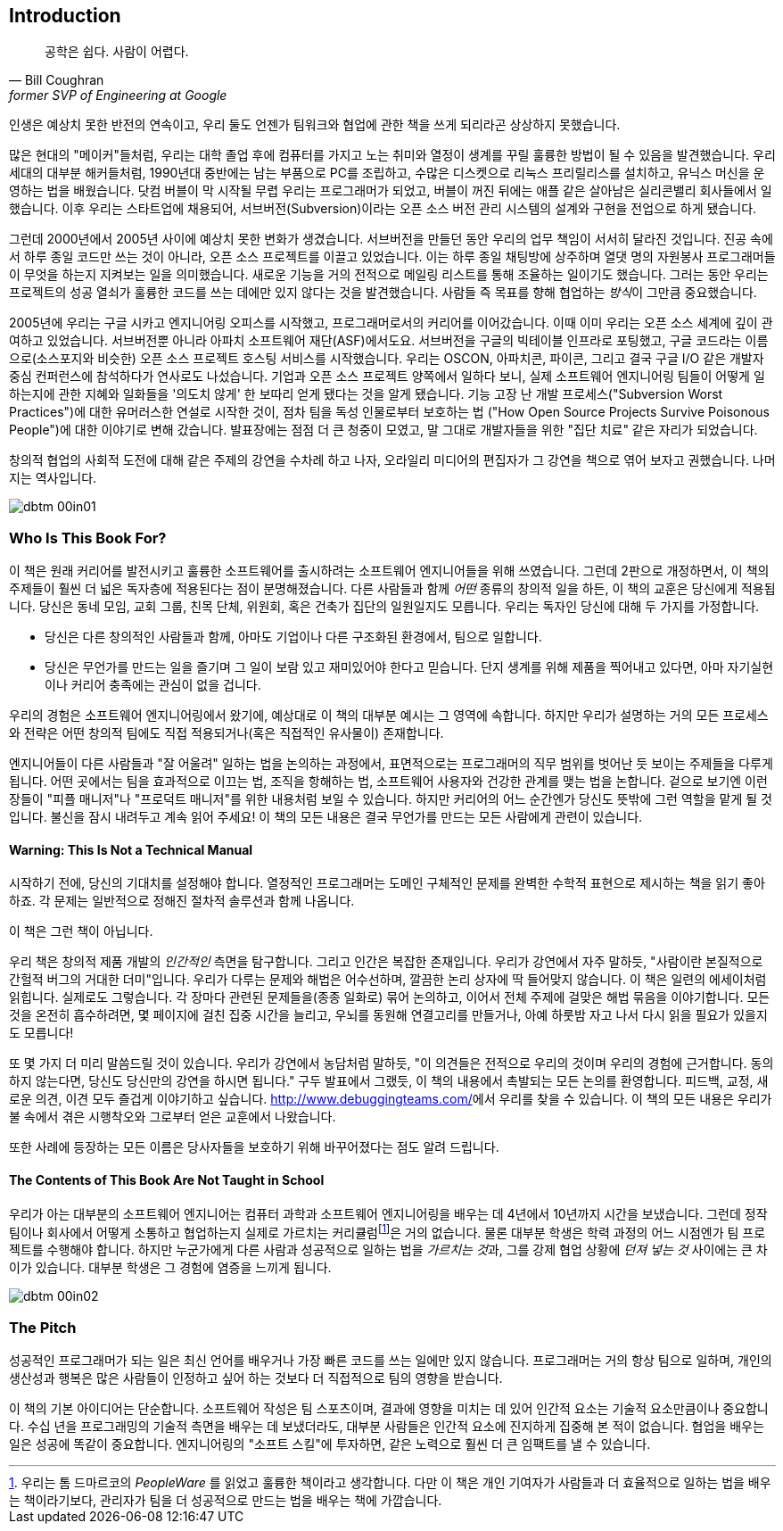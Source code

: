 [[introduction]]
[preface]
== Introduction

[quote, Bill Coughran, former SVP of Engineering at Google]
__________________
공학은 쉽다. 사람이 어렵다.
__________________


((("bad companies", see="average companies")))((("companies", "average/typical", see="average companies")))((("corporations, ideal", see="ideal companies")))((("employees", "difficult/negative", see="poisonous people")))((("manipulation, organizational", see="organizational manipulation")))((("people", "poisonous", see="poisonous people")))((("product", "design", see="design)")))((("properly functioning companies", see="ideal companies")))((("software", "design of", see="design")))((("typical companies", see="average companies")))인생은 ((("Coughran, Bill")))예상치 못한 반전의 연속이고, 우리 둘도 언젠가 팀워크와 협업에 관한 책을 쓰게 되리라곤 상상하지 못했습니다.

많은 현대의 "메이커"들처럼, 우리는 대학 졸업 후에 컴퓨터를 가지고 노는 취미와 열정이 생계를 꾸릴 훌륭한 방법이 될 수 있음을 발견했습니다.
우리 세대의 대부분 해커들처럼, 1990년대 중반에는 남는 부품으로 PC를 조립하고, 수많은 디스켓으로 리눅스 프리릴리스를 설치하고,
유닉스 머신을 운영하는 법을 배웠습니다.
닷컴 버블이 막 시작될 무렵 우리는 프로그래머가 되었고,
버블이 꺼진 뒤에는 애플 같은 살아남은 실리콘밸리 회사들에서 일했습니다.
이후 우리는 스타트업에 채용되어, 서브버전(Subversion)이라는 오픈 소스 버전 관리 시스템의 설계와
구현을 전업으로 하게 됐습니다.

그런데 2000년에서 2005년 사이에 예상치 못한 변화가 생겼습니다.
서브버전을 만들던 동안 우리의 업무 책임이 서서히 달라진 것입니다.
진공 속에서 하루 종일 코드만 쓰는 것이 아니라, 오픈 소스 프로젝트를 이끌고 있었습니다.
이는 하루 종일 채팅방에 상주하며 열댓 명의 자원봉사 프로그래머들이 무엇을 하는지 지켜보는 일을 의미했습니다.
새로운 기능을 거의 전적으로 메일링 리스트를 통해 조율하는 일이기도 했습니다.
그러는 동안 우리는 프로젝트의 성공 열쇠가 훌륭한 코드를 쓰는 데에만 있지 않다는 것을 발견했습니다.
사람들 즉 목표를 향해 협업하는 __방식__이 그만큼 중요했습니다.

2005년에 우리는 구글 시카고 엔지니어링 오피스를 시작했고, 프로그래머로서의 커리어를 이어갔습니다.
이때 이미 우리는 오픈 소스 세계에 깊이 관여하고 있었습니다.
서브버전뿐 아니라 아파치((("Apache Software Foundation (ASF)"))) 소프트웨어 재단(ASF)에서도요.
서브버전을 구글의 빅테이블((("BigTable")))((("Google Code")))((("SourceForge"))) 인프라로 포팅했고, 구글 코드라는 이름으로(소스포지와 비슷한) 오픈 소스 프로젝트 호스팅 서비스를 시작했습니다.
우리는 OSCON, 아파치콘, 파이콘, 그리고 결국 구글 I/O 같은 개발자 중심 컨퍼런스에 참석하다가 연사로도 나섰습니다.
기업과 오픈 소스 프로젝트 양쪽에서 일하다 보니, 실제 소프트웨어 엔지니어링 팀들이 어떻게 일하는지에 관한 지혜와 일화들을
'의도치 않게' 한 보따리 얻게 됐다는 것을 알게 됐습니다.
기능 고장 난 개발 프로세스("Subversion Worst Practices")에 대한 유머러스한 연설로 시작한 것이, 점차 팀을 독성 인물로부터 보호하는 법
("How Open Source Projects Survive Poisonous People")에 대한 이야기로 변해 갔습니다.
발표장에는 점점 더 큰 청중이 모였고, 말 그대로 개발자들을 위한 "집단 치료" 같은 자리가 되었습니다.

창의적 협업의 사회적 도전에 대해 같은 주제의 강연을 수차례 하고 나자, 오라일리 미디어의 편집자가 그 강연을 책으로 엮어 보자고 권했습니다. 나머지는 역사입니다.

[[image_no_caption-id000]]
image::images/dbtm_00in01.png[]

[[who_is_this_book_for]]
=== Who Is This Book For?

이 책은 원래 커리어를 발전시키고 훌륭한 소프트웨어를 출시하려는 소프트웨어 엔지니어들을 위해 쓰였습니다.
그런데 2판으로 개정하면서, 이 책의 주제들이 훨씬 더 넓은 독자층에 적용된다는 점이 분명해졌습니다.
다른 사람들과 함께 __어떤__ 종류의 창의적 일을 하든, 이 책의 교훈은 당신에게 적용됩니다.
당신은 동네 모임, 교회 그룹, 친목 단체, 위원회, 혹은 건축가 집단의 일원일지도 모릅니다.
우리는 독자인 당신에 대해 두 가지를 가정합니다.

* 당신은 다른 창의적인 사람들과 함께, 아마도 기업이나 다른 구조화된 환경에서, 팀으로 일합니다.

* 당신은 무언가를 만드는 일을 즐기며 그 일이 보람 있고 재미있어야 한다고 믿습니다.
단지 생계를 위해 제품을 찍어내고 있다면, 아마 자기실현이나 커리어 pass:[<span class="keep-together">충족</span>]에는 관심이 없을 겁니다.

우리의 경험은 소프트웨어 엔지니어링에서 왔기에, 예상대로 이 책의 대부분 예시는 그 영역에 속합니다.
하지만 우리가 설명하는 거의 모든 프로세스와 전략은 어떤 창의적 팀에도 직접 적용되거나(혹은 직접적인 유사물이) 존재합니다.

엔지니어들이 다른 사람들과 "잘 어울려" 일하는 법을 논의하는 과정에서,
표면적으로는 프로그래머의 직무 범위를 벗어난 듯 보이는 주제들을 다루게 됩니다.
어떤 곳에서는 팀을 효과적으로 이끄는 법, 조직을 항해하는 법, 소프트웨어 사용자와 건강한 관계를 맺는 법을 논합니다.
겉으로 보기엔 이런 장들이 "피플 매니저"나 "프로덕트 매니저"를 위한 내용처럼 보일 수 있습니다.
하지만 커리어의 어느 순간엔가 당신도 뜻밖에 그런 역할을 맡게 될 것입니다.
불신을 잠시 내려두고 계속 읽어 주세요! 이 책의 모든 내용은 결국 무언가를 만드는 모든 사람에게 관련이 있습니다.

[[warning_this_is_not_a_technical_manual]]
==== Warning: This Is Not a Technical Manual

시작하기 전에, 당신의 기대치를 설정해야 합니다. 열정적인 프로그래머는 도메인 구체적인 문제를 완벽한 수학적 표현으로 제시하는 책을 읽기 좋아하죠. 각 문제는 일반적으로 정해진 절차적 솔루션과 함께 나옵니다.

이 책은 그런 책이 아닙니다.

[role="pagebreak-before"]
우리 책은 창의적 제품 개발의 __인간적인__ 측면을 탐구합니다.
그리고 인간은 복잡한 존재입니다.
우리가 강연에서 자주 말하듯, "사람이란 본질적으로 간헐적 버그의 거대한 더미"입니다.
우리가 다루는 문제와 해법은 어수선하며, 깔끔한 논리 상자에 딱 들어맞지 않습니다.
이 책은 일련의 에세이처럼 읽힙니다.
실제로도 그렇습니다.
각 장마다 관련된 문제들을(종종 일화로) 묶어 논의하고, 이어서 전체 주제에 걸맞은 해법 묶음을 이야기합니다.
모든 것을 온전히 흡수하려면, 몇 페이지에 걸친 집중 시간을 늘리고, 우뇌를 동원해 연결고리를 만들거나,
아예 하룻밤 자고 나서 다시 읽을 필요가 있을지도 모릅니다!

또 몇 가지 더 미리 말씀드릴 것이 있습니다.
우리가 강연에서 농담처럼 말하듯, "이 의견들은 전적으로 우리의 것이며 우리의 경험에 근거합니다.
동의하지 않는다면, 당신도 당신만의 강연을 하시면 됩니다."
구두 발표에서 그랬듯, 이 책의 내용에서 촉발되는 모든 논의를 환영합니다.
피드백, 교정, 새로운 의견, 이견 모두 즐겁게 이야기하고 싶습니다. link:$$http://www.debuggingteams.com/$$[]에서 우리를 찾을 수 있습니다.
이 책의 모든 내용은 우리가 불 속에서 겪은 시행착오와 그로부터 얻은 교훈에서 나왔습니다.

또한 사례에 등장하는 모든 이름은 당사자들을 보호하기 위해 바꾸어졌다는 점도 알려 드립니다.

[[the_contents_of_this_book_are_not_taught]]
==== The Contents of This Book Are Not Taught in School

우리가 아는 대부분의 소프트웨어 엔지니어는 컴퓨터 과학과 소프트웨어 엔지니어링을 배우는 데 4년에서 10년까지 시간을 보냈습니다.
그런데 정작 팀이나 회사에서 어떻게 소통하고 협업하는지 실제로 가르치는 커리큘럼footnote:[우리는 톰 드마르코의 __PeopleWare__ 를 읽었고 훌륭한 책이라고 생각합니다.
다만 이 책은 개인 기여자가 사람들과 더 효율적으로 일하는 법을 배우는 책이라기보다, 관리자가 팀을 더 성공적으로 만드는 법을 배우는 책에 가깝습니다.]은 거의 없습니다.
물론 대부분 학생은 학력 과정의 어느 시점엔가 팀 프로젝트를 수행해야 합니다.
하지만 누군가에게 다른 사람과 성공적으로 일하는 법을 __가르치는 것__과, 그를 강제 협업 상황에 __던져 넣는 것__ 사이에는 큰 차이가 있습니다.
대부분 학생은 그 경험에 염증을 느끼게 됩니다.


[[image_no_caption-id001]]
image::images/dbtm_00in02.png[]

[[the_pitch]]
=== The Pitch

성공적인 프로그래머가 되는 일은 최신 언어를 배우거나 가장 빠른 코드를 쓰는 일에만 있지 않습니다.
프로그래머는 거의 항상 팀으로 일하며, 개인의 생산성과 행복은 많은 사람들이 인정하고 싶어 하는 것보다 더 직접적으로 팀의 영향을 받습니다.

이 책의 기본 아이디어는 단순합니다. 소프트웨어 작성은 팀 스포츠이며, 결과에 영향을 미치는 데 있어 인간적 요소는 기술적 요소만큼이나 중요합니다. 수십 년을 프로그래밍의 기술적 측면을 배우는 데 보냈더라도, 대부분 사람들은 인간적 요소에 진지하게 집중해 본 적이 없습니다. 협업을 배우는 일은 성공에 똑같이 중요합니다. 엔지니어링의 "소프트 스킬"에 투자하면, 같은 노력으로 훨씬 더 큰 임팩트를 낼 수 있습니다.

